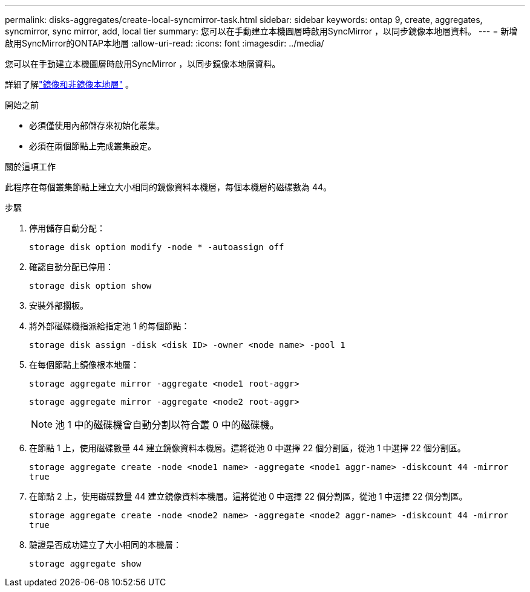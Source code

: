 ---
permalink: disks-aggregates/create-local-syncmirror-task.html 
sidebar: sidebar 
keywords: ontap 9, create, aggregates, syncmirror, sync mirror, add, local tier 
summary: 您可以在手動建立本機圖層時啟用SyncMirror ，以同步鏡像本地層資料。 
---
= 新增啟用SyncMirror的ONTAP本地層
:allow-uri-read: 
:icons: font
:imagesdir: ../media/


[role="lead"]
您可以在手動建立本機圖層時啟用SyncMirror ，以同步鏡像本地層資料。

詳細了解link:../concepts/mirrored-unmirrored-aggregates-concept.html["鏡像和非鏡像本地層"] 。

.開始之前
* 必須僅使用內部儲存來初始化叢集。
* 必須在兩個節點上完成叢集設定。


.關於這項工作
此程序在每個叢集節點上建立大小相同的鏡像資料本機層，每個本機層的磁碟數為 44。

.步驟
. 停用儲存自動分配：
+
`storage disk option modify -node * -autoassign off`

. 確認自動分配已停用：
+
`storage disk option show`

. 安裝外部擱板。
. 將外部磁碟機指派給指定池 1 的每個節點：
+
`storage disk assign -disk <disk ID> -owner <node name> -pool 1`

. 在每個節點上鏡像根本地層：
+
`storage aggregate mirror -aggregate <node1 root-aggr>`

+
`storage aggregate mirror -aggregate <node2 root-aggr>`

+

NOTE: 池 1 中的磁碟機會自動分割以符合叢 0 中的磁碟機。

. 在節點 1 上，使用磁碟數量 44 建立鏡像資料本機層。這將從池 0 中選擇 22 個分割區，從池 1 中選擇 22 個分割區。
+
`storage aggregate create -node <node1 name> -aggregate <node1 aggr-name> -diskcount 44 -mirror true`

. 在節點 2 上，使用磁碟數量 44 建立鏡像資料本機層。這將從池 0 中選擇 22 個分割區，從池 1 中選擇 22 個分割區。
+
`storage aggregate create -node <node2 name> -aggregate <node2 aggr-name> -diskcount 44 -mirror true`

. 驗證是否成功建立了大小相同的本機層：
+
`storage aggregate show`


